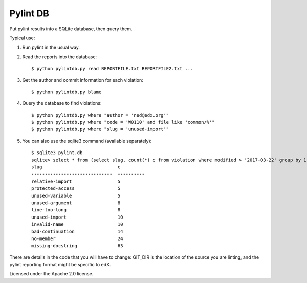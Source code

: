 #########
Pylint DB
#########

Put pylint results into a SQLite database, then query them.

Typical use:

#. Run pylint in the usual way.

#. Read the reports into the database::

    $ python pylintdb.py read REPORTFILE.txt REPORTFILE2.txt ...

#. Get the author and commit information for each violation::

    $ python pylintdb.py blame

#. Query the database to find violations::

    $ python pylintdb.py where "author = 'ned@edx.org'"
    $ python pylintdb.py where "code = 'W0110' and file like 'common/%'"
    $ python pylintdb.py where "slug = 'unused-import'"

#. You can also use the sqlite3 command (available separately)::

    $ sqlite3 pylint.db
    sqlite> select * from (select slug, count(*) c from violation where modified > '2017-03-22' group by 1 order by 2) where c >= 5;
    slug                            c
    ------------------------------  ----------
    relative-import                 5
    protected-access                5
    unused-variable                 5
    unused-argument                 8
    line-too-long                   8
    unused-import                   10
    invalid-name                    10
    bad-continuation                14
    no-member                       24
    missing-docstring               63

There are details in the code that you will have to change: GIT_DIR is the
location of the source you are linting, and the pylint reporting format might
be specific to edX.

Licensed under the Apache 2.0 license.
